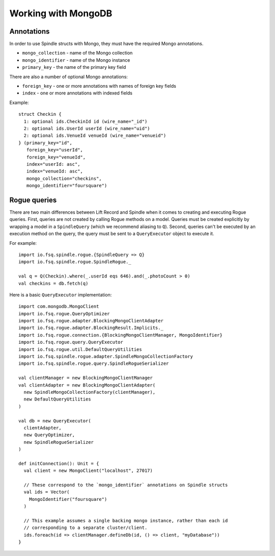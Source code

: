 Working with MongoDB
====================

Annotations
-----------

In order to use Spindle structs with Mongo, they must have the required Mongo annotations.

* ``mongo_collection`` - name of the Mongo collection
* ``mongo_identifier`` - name of the Mongo instance
* ``primary_key`` - the name of the primary key field

There are also a number of optional Mongo annotations:

* ``foreign_key`` - one or more annotations with names of foreign key fields
* ``index`` - one or more annotations with indexed fields

Example::

    struct Checkin {
      1: optional ids.CheckinId id (wire_name="_id")
      2: optional ids.UserId userId (wire_name="uid")
      2: optional ids.VenueId venueId (wire_name="venueid")
    } (primary_key="id",
       foreign_key="userId",
       foreign_key="venueId",
       index="userId: asc",
       index="venueId: asc",
       mongo_collection="checkins",
       mongo_identifier="foursquare")

Rogue queries
-------------

There are two main differences between Lift Record and Spindle when it comes to creating and executing Rogue queries.
First, queries are not created by calling Rogue methods on a model. Queries must be created explicitly by wrapping a
model in a ``SpindleQuery`` (which we recommend aliasing to ``Q``). Second, queries can't be executed by an
execution method on the query, the query must be sent to a ``QueryExecutor`` object to execute it.

For example::

    import io.fsq.spindle.rogue.{SpindleQuery => Q}
    import io.fsq.spindle.rogue.SpindleRogue._

    val q = Q(Checkin).where(_.userId eqs 646).and(_.photoCount > 0)
    val checkins = db.fetch(q)

Here is a basic ``QueryExecutor`` implementation::

    import com.mongodb.MongoClient
    import io.fsq.rogue.QueryOptimizer
    import io.fsq.rogue.adapter.BlockingMongoClientAdapter
    import io.fsq.rogue.adapter.BlockingResult.Implicits._
    import io.fsq.rogue.connection.{BlockingMongoClientManager, MongoIdentifier}
    import io.fsq.rogue.query.QueryExecutor
    import io.fsq.rogue.util.DefaultQueryUtilities
    import io.fsq.spindle.rogue.adapter.SpindleMongoCollectionFactory
    import io.fsq.spindle.rogue.query.SpindleRogueSerializer

    val clientManager = new BlockingMongoClientManager
    val clientAdapter = new BlockingMongoClientAdapter(
      new SpindleMongoCollectionFactory(clientManager),
      new DefaultQueryUtilities
    )

    val db = new QueryExecutor(
      clientAdapter,
      new QueryOptimizer,
      new SpindleRogueSerializer
    )

    def initConnection(): Unit = {
      val client = new MongoClient("localhost", 27017)

      // These correspond to the `mongo_identifier` annotations on Spindle structs
      val ids = Vector(
        MongoIdentifier("foursquare")
      )

      // This example assumes a single backing mongo instance, rather than each id
      // corresponding to a separate cluster/client.
      ids.foreach(id => clientManager.defineDb(id, () => client, "myDatabase"))
    }

